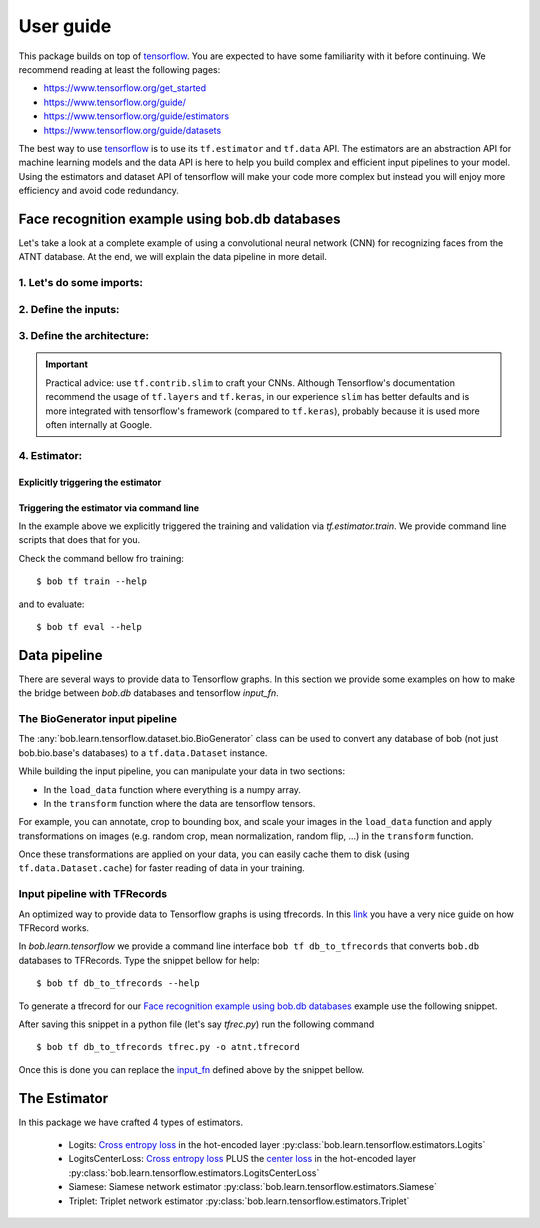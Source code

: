 .. vim: set fileencoding=utf-8 :


===========
 User guide
===========

This package builds on top of tensorflow_. You are expected to have some
familiarity with it before continuing. We recommend reading at least the
following pages:

* https://www.tensorflow.org/get_started
* https://www.tensorflow.org/guide/
* https://www.tensorflow.org/guide/estimators
* https://www.tensorflow.org/guide/datasets

The best way to use tensorflow_ is to use its ``tf.estimator`` and ``tf.data``
API. The estimators are an abstraction API for machine learning models and the
data API is here to help you build complex and efficient input pipelines to
your model. Using the estimators and dataset API of tensorflow will make your
code more complex but instead you will enjoy more efficiency and avoid code
redundancy.


Face recognition example using bob.db databases
===============================================


Let's take a look at a complete example of using a convolutional neural network
(CNN) for recognizing faces from the ATNT database. At the end, we will explain
the data pipeline in more detail.

1. Let's do some imports:
*************************

.. doctest::

    >>> from bob.learn.tensorflow.dataset.bio import BioGenerator
    >>> from bob.learn.tensorflow.utils import to_channels_last
    >>> from bob.learn.tensorflow.estimators import Logits
    >>> import bob.db.atnt
    >>> import tensorflow as tf
    >>> import tensorflow.contrib.slim as slim

2. Define the inputs:
*********************

.. _input_fn:

.. doctest::

    >>> def input_fn(mode):
    ...     db = bob.db.atnt.Database()
    ...
    ...     if mode == tf.estimator.ModeKeys.TRAIN:
    ...         groups = 'world'
    ...     elif mode == tf.estimator.ModeKeys.EVAL:
    ...         groups = 'dev'
    ...
    ...     files = db.objects(groups=groups)
    ...
    ...     # construct integer labels for each identity in the database
    ...     CLIENT_IDS = (str(f.client_id) for f in files)
    ...     CLIENT_IDS = list(set(CLIENT_IDS))
    ...     CLIENT_IDS = dict(zip(CLIENT_IDS, range(len(CLIENT_IDS))))
    ...
    ...     def biofile_to_label(f):
    ...         return CLIENT_IDS[str(f.client_id)]
    ...
    ...     def load_data(database, f):
    ...         img = f.load(database.original_directory, database.original_extension)
    ...         # make a channels_first image (bob format) with 1 channel
    ...         img = img.reshape(1, 112, 92)
    ...         return img
    ...
    ...     generator = BioGenerator(db, files, load_data, biofile_to_label)
    ...
    ...     dataset = tf.data.Dataset.from_generator(
    ...         generator, generator.output_types, generator.output_shapes)
    ...
    ...     def transform(image, label, key):
    ...         # convert to channels last
    ...         image = to_channels_last(image)
    ...
    ...         # per_image_standardization
    ...         image = tf.image.per_image_standardization(image)
    ...         return (image, label, key)
    ...
    ...     dataset = dataset.map(transform)
    ...     dataset = dataset.cache('/path/to/cache')
    ...     if mode == tf.estimator.ModeKeys.TRAIN:
    ...         dataset = dataset.repeat()
    ...     dataset = dataset.batch(8)
    ...
    ...     data, label, key = dataset.make_one_shot_iterator().get_next()
    ...     return {'data': data, 'key': key}, label
    ...
    ...
    >>> def train_input_fn():
    ...     return input_fn(tf.estimator.ModeKeys.TRAIN)
    ...
    ...
    >>> def eval_input_fn():
    ...     return input_fn(tf.estimator.ModeKeys.EVAL)
    ...
    ...
    >>> # supply this hook for debugging
    >>> # from tensorflow.python import debug as tf_debug
    >>> # hooks = [tf_debug.LocalCLIDebugHook()]
    >>> hooks = None
    ...
    >>> train_spec = tf.estimator.TrainSpec(
    ...     input_fn=train_input_fn, max_steps=50, hooks=hooks)
    >>> eval_spec = tf.estimator.EvalSpec(input_fn=eval_input_fn)

3. Define the architecture:
***************************

.. doctest::

    >>> def architecture(data, mode, **kwargs):
    ...     endpoints = {}
    ...     training = mode == tf.estimator.ModeKeys.TRAIN
    ...
    ...     with tf.variable_scope('CNN'):
    ...
    ...         name = 'conv'
    ...         net = slim.conv2d(data, filters=32, kernel_size=(
    ...             5, 5), strides=2, padding='same', activation=tf.nn.relu, name=name)
    ...         endpoints[name] = net
    ...
    ...         name = 'pool'
    ...         net = slim.max_pool2d(net, pool_size=(
    ...             2, 2), strides=1, padding='same', name=name)
    ...         endpoints[name] = net
    ...
    ...         name = 'pool-flat'
    ...         net = slim.flatten(net, name=name)
    ...         endpoints[name] = net
    ...
    ...         name = 'dense'
    ...         net = slim.fully_connected(
    ...             net, units=128, activation=tf.nn.relu, name=name)
    ...         endpoints[name] = net
    ...
    ...         name = 'dropout'
    ...         net = slim.dropout(
    ...             inputs=net, rate=0.4, training=training)
    ...         endpoints[name] = net
    ...
    ...     return net, endpoints


.. important ::

    Practical advice: use ``tf.contrib.slim`` to craft your CNNs. Although
    Tensorflow's documentation recommend the usage of ``tf.layers`` and
    ``tf.keras``, in our experience ``slim`` has better defaults and is more
    integrated with tensorflow's framework (compared to ``tf.keras``),
    probably because it is used more often internally at Google.


4. Estimator:
************************

Explicitly triggering the estimator
...................................

.. doctest::

    >>> estimator = Logits(
    ...     architecture,
    ...     optimizer=tf.train.GradientDescentOptimizer(1e-4),
    ...     loss_op=tf.losses.sparse_softmax_cross_entropy,
    ...     n_classes=20,  # the number of identities in the world set of ATNT database
    ...     embedding_validation=True,
    ...     validation_batch_size=8,
    ... )  # doctest: +SKIP
    >>> tf.estimator.train_and_evaluate(estimator, train_spec, eval_spec)  # doctest: +SKIP



Triggering the estimator via command line
..........................................

In the example above we explicitly triggered the training and validation via
`tf.estimator.train`. We provide command line scripts that does that for you.

Check the command bellow fro training::

 $ bob tf train --help

and to evaluate::

 $ bob tf eval --help


Data pipeline
=============

There are several ways to provide data to Tensorflow graphs. In this section we
provide some examples on how to make the bridge between `bob.db` databases and
tensorflow `input_fn`.

The BioGenerator input pipeline
*******************************

The :any:`bob.learn.tensorflow.dataset.bio.BioGenerator` class can be used to
convert any database of bob (not just bob.bio.base's databases) to a
``tf.data.Dataset`` instance.

While building the input pipeline, you can manipulate your data in two
sections:

* In the ``load_data`` function where everything is a numpy array.
* In the ``transform`` function where the data are tensorflow tensors.

For example, you can annotate, crop to bounding box, and scale your images in
the ``load_data`` function and apply transformations on images (e.g. random
crop, mean normalization, random flip, ...) in the ``transform`` function.

Once these transformations are applied on your data, you can easily cache them
to disk (using ``tf.data.Dataset.cache``) for faster reading of data in your
training.


Input pipeline with TFRecords
*****************************

An optimized way to provide data to Tensorflow graphs is using tfrecords. In
this `link <http://warmspringwinds.github.io/tensorflow/tf-slim/2016/12/21/tfrecords-guide/>`_
you have a very nice guide on how TFRecord works.

In `bob.learn.tensorflow` we provide a command line interface
``bob tf db_to_tfrecords`` that converts ``bob.db`` databases to TFRecords.
Type the snippet bellow for help::

  $ bob tf db_to_tfrecords --help


To generate a tfrecord for our
`Face recognition example using bob.db databases`_ example use the following
snippet.

.. doctest::

    >>> from bob.bio.base.utils import read_original_data
    >>> from bob.bio.base.test.dummy.database import database # this is based on bob.db.atnt

    >>> groups = 'dev'

    >>> samples = database.all_files(groups=groups)

    >>> CLIENT_IDS = (str(f.client_id) for f in database.objects(groups=groups))
    >>> CLIENT_IDS = set(CLIENT_IDS)
    >>> CLIENT_IDS = dict(zip(CLIENT_IDS, range(len(CLIENT_IDS))))

    >>> def file_to_label(f):
    ...     return CLIENT_IDS[str(f.client_id)]

    >>> def reader(biofile):
    ...     data = read_original_data(biofile, database.original_directory, database.original_extension)
    ...     label = file_to_label(biofile)
    ...     key = biofile.path
    ...     return (data, label, key)


After saving this snippet in a python file (let's say `tfrec.py`) run the
following command ::

    $ bob tf db_to_tfrecords tfrec.py -o atnt.tfrecord

Once this is done you can replace the `input_fn`_ defined above by the snippet
bellow.

.. doctest::

    >>>
    >>> from bob.learn.tensorflow.dataset.tfrecords import shuffle_data_and_labels_image_augmentation
    >>>
    >>> tfrecords_filename = ['/path/to/atnt.tfrecord']
    >>> data_shape = (112, 92 , 3)
    >>> data_type = tf.uint8
    >>> batch_size = 16
    >>> epochs = 1
    >>>
    >>> def train_input_fn():
    ...     return shuffle_data_and_labels_image_augmentation(
    ...                tfrecords_filename,
    ...                data_shape,
    ...                data_type,
    ...                batch_size,
    ...                epochs=epochs)


The Estimator
=============

In this package we have crafted 4 types of estimators.

   - Logits: `Cross entropy loss
     <https://www.tensorflow.org/api_docs/python/tf/nn/softmax_cross_entropy_with_logits>`_
     in the hot-encoded layer
     :py:class:`bob.learn.tensorflow.estimators.Logits`
   - LogitsCenterLoss: `Cross entropy loss
     <https://www.tensorflow.org/api_docs/python/tf/nn/softmax_cross_entropy_with_logits>`_
     PLUS the `center loss <https://ydwen.github.io/papers/WenECCV16.pdf>`_ in
     the hot-encoded layer
     :py:class:`bob.learn.tensorflow.estimators.LogitsCenterLoss`
   - Siamese: Siamese network estimator
     :py:class:`bob.learn.tensorflow.estimators.Siamese`
   - Triplet: Triplet network estimator
     :py:class:`bob.learn.tensorflow.estimators.Triplet`

.. _tensorflow: https://www.tensorflow.org/

